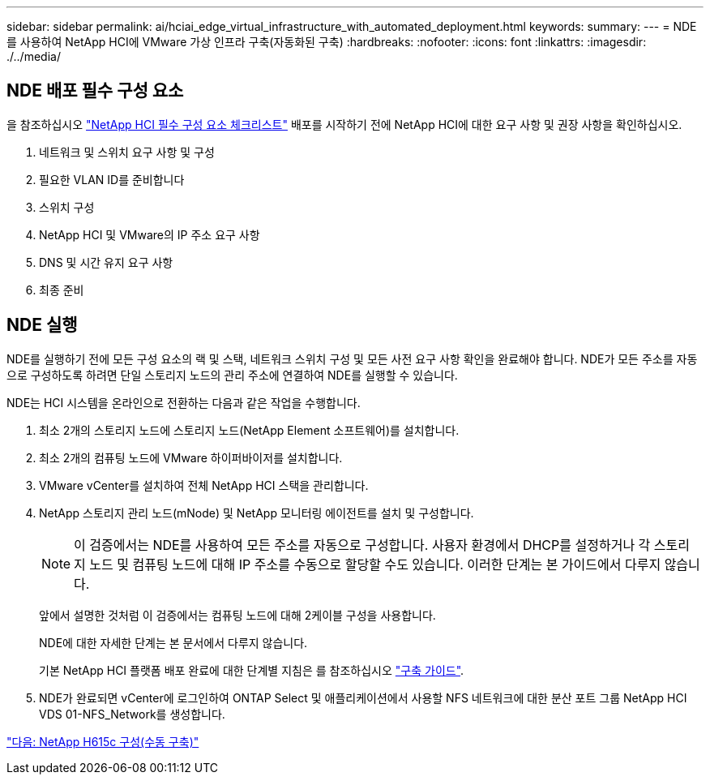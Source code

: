 ---
sidebar: sidebar 
permalink: ai/hciai_edge_virtual_infrastructure_with_automated_deployment.html 
keywords:  
summary:  
---
= NDE를 사용하여 NetApp HCI에 VMware 가상 인프라 구축(자동화된 구축)
:hardbreaks:
:nofooter: 
:icons: font
:linkattrs: 
:imagesdir: ./../media/




== NDE 배포 필수 구성 요소

을 참조하십시오 https://library.netapp.com/ecm/ecm_download_file/ECMLP2798490["NetApp HCI 필수 구성 요소 체크리스트"^] 배포를 시작하기 전에 NetApp HCI에 대한 요구 사항 및 권장 사항을 확인하십시오.

. 네트워크 및 스위치 요구 사항 및 구성
. 필요한 VLAN ID를 준비합니다
. 스위치 구성
. NetApp HCI 및 VMware의 IP 주소 요구 사항
. DNS 및 시간 유지 요구 사항
. 최종 준비




== NDE 실행

NDE를 실행하기 전에 모든 구성 요소의 랙 및 스택, 네트워크 스위치 구성 및 모든 사전 요구 사항 확인을 완료해야 합니다. NDE가 모든 주소를 자동으로 구성하도록 하려면 단일 스토리지 노드의 관리 주소에 연결하여 NDE를 실행할 수 있습니다.

NDE는 HCI 시스템을 온라인으로 전환하는 다음과 같은 작업을 수행합니다.

. 최소 2개의 스토리지 노드에 스토리지 노드(NetApp Element 소프트웨어)를 설치합니다.
. 최소 2개의 컴퓨팅 노드에 VMware 하이퍼바이저를 설치합니다.
. VMware vCenter를 설치하여 전체 NetApp HCI 스택을 관리합니다.
. NetApp 스토리지 관리 노드(mNode) 및 NetApp 모니터링 에이전트를 설치 및 구성합니다.
+

NOTE: 이 검증에서는 NDE를 사용하여 모든 주소를 자동으로 구성합니다. 사용자 환경에서 DHCP를 설정하거나 각 스토리지 노드 및 컴퓨팅 노드에 대해 IP 주소를 수동으로 할당할 수도 있습니다. 이러한 단계는 본 가이드에서 다루지 않습니다.

+
앞에서 설명한 것처럼 이 검증에서는 컴퓨팅 노드에 대해 2케이블 구성을 사용합니다.

+
NDE에 대한 자세한 단계는 본 문서에서 다루지 않습니다.

+
기본 NetApp HCI 플랫폼 배포 완료에 대한 단계별 지침은 를 참조하십시오 http://docs.netapp.com/hci/topic/com.netapp.doc.hci-ude-180/home.html?cp=3_0["구축 가이드"^].

. NDE가 완료되면 vCenter에 로그인하여 ONTAP Select 및 애플리케이션에서 사용할 NFS 네트워크에 대한 분산 포트 그룹 NetApp HCI VDS 01-NFS_Network를 생성합니다.


link:hciai_edge_netapp_h615cmanual_deployment.html["다음: NetApp H615c 구성(수동 구축)"]
